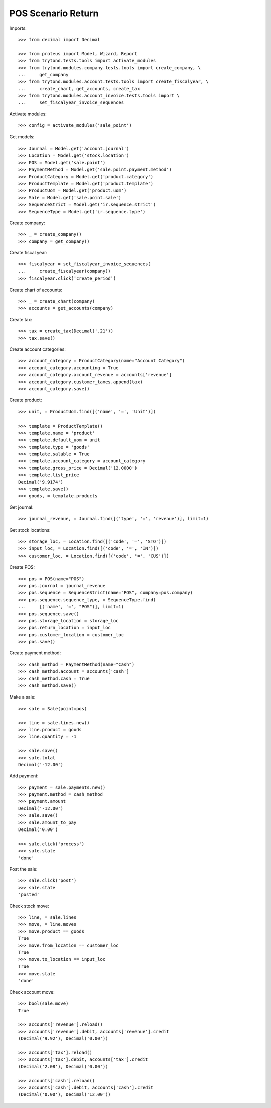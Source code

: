 ===================
POS Scenario Return
===================

Imports::

    >>> from decimal import Decimal

    >>> from proteus import Model, Wizard, Report
    >>> from trytond.tests.tools import activate_modules
    >>> from trytond.modules.company.tests.tools import create_company, \
    ...     get_company
    >>> from trytond.modules.account.tests.tools import create_fiscalyear, \
    ...     create_chart, get_accounts, create_tax
    >>> from trytond.modules.account_invoice.tests.tools import \
    ...     set_fiscalyear_invoice_sequences

Activate modules::

    >>> config = activate_modules('sale_point')

Get models::

    >>> Journal = Model.get('account.journal')
    >>> Location = Model.get('stock.location')
    >>> POS = Model.get('sale.point')
    >>> PaymentMethod = Model.get('sale.point.payment.method')
    >>> ProductCategory = Model.get('product.category')
    >>> ProductTemplate = Model.get('product.template')
    >>> ProductUom = Model.get('product.uom')
    >>> Sale = Model.get('sale.point.sale')
    >>> SequenceStrict = Model.get('ir.sequence.strict')
    >>> SequenceType = Model.get('ir.sequence.type')

Create company::

    >>> _ = create_company()
    >>> company = get_company()

Create fiscal year::

    >>> fiscalyear = set_fiscalyear_invoice_sequences(
    ...     create_fiscalyear(company))
    >>> fiscalyear.click('create_period')

Create chart of accounts::

    >>> _ = create_chart(company)
    >>> accounts = get_accounts(company)

Create tax::

    >>> tax = create_tax(Decimal('.21'))
    >>> tax.save()

Create account categories::

    >>> account_category = ProductCategory(name="Account Category")
    >>> account_category.accounting = True
    >>> account_category.account_revenue = accounts['revenue']
    >>> account_category.customer_taxes.append(tax)
    >>> account_category.save()

Create product::

    >>> unit, = ProductUom.find([('name', '=', 'Unit')])

    >>> template = ProductTemplate()
    >>> template.name = 'product'
    >>> template.default_uom = unit
    >>> template.type = 'goods'
    >>> template.salable = True
    >>> template.account_category = account_category
    >>> template.gross_price = Decimal('12.0000')
    >>> template.list_price
    Decimal('9.9174')
    >>> template.save()
    >>> goods, = template.products

Get journal::

    >>> journal_revenue, = Journal.find([('type', '=', 'revenue')], limit=1)

Get stock locations::

    >>> storage_loc, = Location.find([('code', '=', 'STO')])
    >>> input_loc, = Location.find([('code', '=', 'IN')])
    >>> customer_loc, = Location.find([('code', '=', 'CUS')])

Create POS::

    >>> pos = POS(name="POS")
    >>> pos.journal = journal_revenue
    >>> pos.sequence = SequenceStrict(name="POS", company=pos.company)
    >>> pos.sequence.sequence_type, = SequenceType.find(
    ...     [('name', '=', "POS")], limit=1)
    >>> pos.sequence.save()
    >>> pos.storage_location = storage_loc
    >>> pos.return_location = input_loc
    >>> pos.customer_location = customer_loc
    >>> pos.save()

Create payment method::

    >>> cash_method = PaymentMethod(name="Cash")
    >>> cash_method.account = accounts['cash']
    >>> cash_method.cash = True
    >>> cash_method.save()

Make a sale::

    >>> sale = Sale(point=pos)

    >>> line = sale.lines.new()
    >>> line.product = goods
    >>> line.quantity = -1

    >>> sale.save()
    >>> sale.total
    Decimal('-12.00')

Add payment::

    >>> payment = sale.payments.new()
    >>> payment.method = cash_method
    >>> payment.amount
    Decimal('-12.00')
    >>> sale.save()
    >>> sale.amount_to_pay
    Decimal('0.00')

    >>> sale.click('process')
    >>> sale.state
    'done'

Post the sale::

    >>> sale.click('post')
    >>> sale.state
    'posted'

Check stock move::

    >>> line, = sale.lines
    >>> move, = line.moves
    >>> move.product == goods
    True
    >>> move.from_location == customer_loc
    True
    >>> move.to_location == input_loc
    True
    >>> move.state
    'done'

Check account move::

    >>> bool(sale.move)
    True

    >>> accounts['revenue'].reload()
    >>> accounts['revenue'].debit, accounts['revenue'].credit
    (Decimal('9.92'), Decimal('0.00'))

    >>> accounts['tax'].reload()
    >>> accounts['tax'].debit, accounts['tax'].credit
    (Decimal('2.08'), Decimal('0.00'))

    >>> accounts['cash'].reload()
    >>> accounts['cash'].debit, accounts['cash'].credit
    (Decimal('0.00'), Decimal('12.00'))
